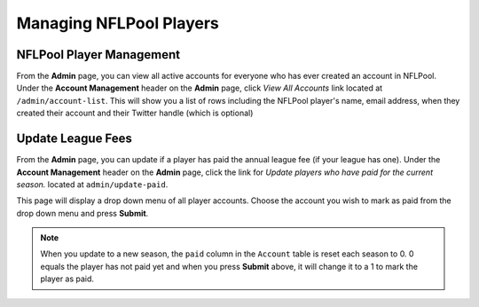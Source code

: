 ########################
Managing NFLPool Players
########################

NFLPool Player Management
-------------------------

From the **Admin** page, you can view all active accounts for everyone who has ever created an account in NFLPool.
Under the **Account Management** header on the **Admin** page, click *View All Accounts* link located at
``/admin/account-list``.  This will show you a list of rows including the NFLPool player's name, email address,
when they created their account and their Twitter handle (which is optional)

Update League Fees
------------------

From the **Admin** page, you can update if a player has paid the annual league fee (if your league has one).
Under the **Account Management** header on the **Admin** page, click the link for
*Update players who have paid for the current season.* located at ``admin/update-paid``.

This page will display a drop down menu of all player accounts.  Choose the account you wish to mark as paid from
the drop down menu and press **Submit**.

.. note::

   When you update to a new season, the ``paid`` column in the ``Account`` table is reset each season to 0.  0 equals
   the player has not paid yet and when you press **Submit** above, it will change it to a 1 to mark the player as paid.



